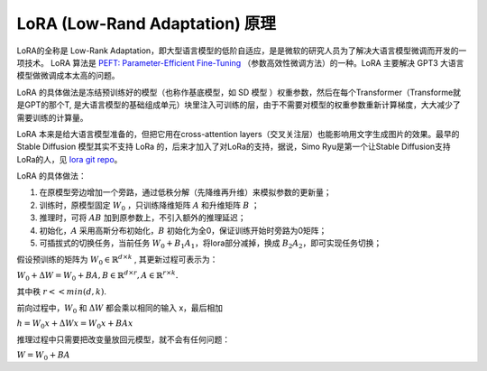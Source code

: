.. _LoRA 原理:

LoRA (Low-Rand Adaptation) 原理
================================================================================

LoRA的全称是 Low-Rank Adaptation，即大型语言模型的低阶自适应，是是微软的研究人员为了解决大语言模型微调而开发的一项技术。 LoRA 算法是 `PEFT: Parameter-Efficient Fine-Tuning <https://github
.com/huggingface/peft>`_ （参数高效性微调方法）的一种。LoRA 主要解决 GPT3 大语言模型做微调成本太高的问题。

LoRA 的具体做法是冻结预训练好的模型（也称作基底模型，如 SD 模型
）权重参数，然后在每个Transformer（Transforme就是GPT的那个T, 是大语言模型的基础组成单元）块里注入可训练的层，由于不需要对模型的权重参数重新计算梯度，大大减少了需要训练的计算量。

LoRA 本来是给大语言模型准备的，但把它用在cross-attention layers（交叉关注层）也能影响用文字生成图片的效果。最早的 Stable Diffusion 模型其实不支持 
LoRa 的，后来才加入了对LoRa的支持，据说，Simo Ryu是第一个让Stable Diffusion支持LoRa的人，见 `lora git repo <https://github.com/cloneofsimo/lora>`_。

LoRA 的具体做法：

1. 在原模型旁边增加一个旁路，通过低秩分解（先降维再升维）来模拟参数的更新量；
#. 训练时，原模型固定 :math:`W_0` ，只训练降维矩阵 :math:`A` 和升维矩阵 :math:`B` ；
#. 推理时，可将 :math:`A B` 加到原参数上，不引入额外的推理延迟；
#. 初始化，:math:`A` 采用高斯分布初始化，:math:`B` 初始化为全0，保证训练开始时旁路为0矩阵；
#. 可插拔式的切换任务，当前任务 :math:`W_0+B_1A_1`，将lora部分减掉，换成 :math:`B_2A_2`，即可实现任务切换；

.. image:: ./_static/lora_1.webp
    :width: 50%
    :align: center

假设预训练的矩阵为 :math:`W_0 \in \mathbb{R}^{d \times k}` , 其更新过程可表示为：

:math:`W_0 + \Delta W = W_0 + BA, B \in \mathbb{R}^{d \times r}, A \in \mathbb{R}^{r \times k}.`

其中秩 :math:`r << min(d, k)`.

前向过程中，:math:`W_0` 和 :math:`\Delta W` 都会乘以相同的输入 x，最后相加

:math:`h=W_0 x + \Delta W x = W_0 x + BA x`

推理过程中只需要把改变量放回元模型，就不会有任何问题：

:math:`W = W_0 + BA`


